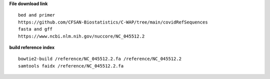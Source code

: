 **File download link** ::

    bed and primer
    https://github.com/CFSAN-Biostatistics/C-WAP/tree/main/covidRefSequences
    fasta and gff
    https://www.ncbi.nlm.nih.gov/nuccore/NC_045512.2

**build reference index** ::

    bowtie2-build /reference/NC_045512.2.fa /reference/NC_045512.2
    samtools faidx /reference/NC_045512.2.fa
